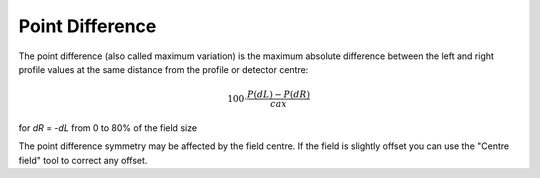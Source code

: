 
.. index:: 
   single: Symmetry; Point difference

Point Difference
================

The point difference (also called maximum variation) is the maximum absolute difference between the left and right profile values at the same distance from the profile or detector centre:

.. math:: 100 \cdot \cfrac {P(dL) - P(dR)} {cax}
   
for *dR* = -*dL* from 0 to 80% of the field size

|Note| The point difference symmetry may be affected by the field centre. If the field is slightly offset you can use the "Centre field" tool |CentreField| to correct any offset.

.. |Note| image:: _static/Note.png

.. |CentreField| image:: _static/centre.png
